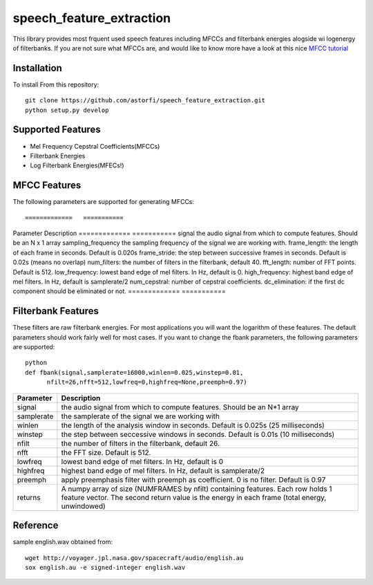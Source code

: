 ======================
speech_feature_extraction 
======================

This library provides most frquent used speech features including MFCCs and filterbank energies alogside wi logenergy of filterbanks.
If you are not sure what MFCCs are, and would like to know more have a look at this nice 
`MFCC tutorial <http://www.practicalcryptography.com/miscellaneous/machine-learning/guide-mel-frequency-cepstral-coefficients-mfccs/>`_

Installation
============

To install From this repository::

	git clone https://github.com/astorfi/speech_feature_extraction.git
	python setup.py develop


Supported Features
=====
- Mel Frequency Cepstral Coefficients(MFCCs)
- Filterbank Energies
- Log Filterbank Energies(MFECs!)

MFCC Features
=============

The following parameters are supported for generating MFCCs::

=============	===========
Parameter 		Description
=============	===========
signal                  the audio signal from which to compute features. Should be an N x 1 array
sampling_frequency      the sampling frequency of the signal we are working with.
frame_length:           the length of each frame in seconds. Default is 0.020s
frame_stride:           the step between successive frames in seconds. Default is 0.02s (means no overlap)
num_filters:            the number of filters in the filterbank, default 40.
fft_length:             number of FFT points. Default is 512.
low_frequency:          lowest band edge of mel filters. In Hz, default is 0.
high_frequency:         highest band edge of mel filters. In Hz, default is samplerate/2
num_cepstral:           number of cepstral coefficients.
dc_elimination:         if the first dc component should be eliminated or not.
=============	===========


Filterbank Features
===================

These filters are raw filterbank energies. 
For most applications you will want the logarithm of these features.
The default parameters should work fairly well for most cases. 
If you want to change the fbank parameters, the following parameters are supported::

	python
	def fbank(signal,samplerate=16000,winlen=0.025,winstep=0.01,
              nfilt=26,nfft=512,lowfreq=0,highfreq=None,preemph=0.97)

=============	===========
Parameter 		Description
=============	===========
signal			the audio signal from which to compute features. Should be an N*1 array
samplerate		the samplerate of the signal we are working with
winlen			the length of the analysis window in seconds. Default is 0.025s (25 milliseconds)
winstep			the step between seccessive windows in seconds. Default is 0.01s (10 milliseconds)
nfilt			the number of filters in the filterbank, default 26.
nfft			the FFT size. Default is 512.
lowfreq			lowest band edge of mel filters. In Hz, default is 0
highfreq		highest band edge of mel filters. In Hz, default is samplerate/2
preemph			apply preemphasis filter with preemph as coefficient. 0 is no filter. Default is 0.97
returns			A numpy array of size (NUMFRAMES by nfilt) containing features. Each row holds 1 feature vector. The second return value is the energy in each frame (total energy, unwindowed)
=============	===========


Reference
=========
sample english.wav obtained from::

	wget http://voyager.jpl.nasa.gov/spacecraft/audio/english.au
	sox english.au -e signed-integer english.wav

